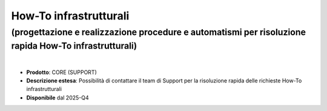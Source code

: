 
How-To infrastrutturali
-----------------------

**(progettazione e realizzazione procedure e automatismi per risoluzione rapida How-To infrastrutturali)**
**********************************************************************************************************

|

- **Prodotto**: CORE (SUPPORT)

- **Descrizione estesa**: Possibilità di contattare il team di Support per la risoluzione rapida delle richieste How-To infrastrutturali

- **Disponibile** dal 2025-Q4
